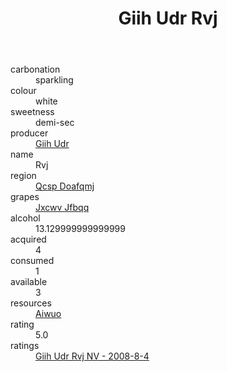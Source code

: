 :PROPERTIES:
:ID:                     fe4e7479-71cb-4981-babb-fc2b24371c42
:END:
#+TITLE: Giih Udr Rvj 

- carbonation :: sparkling
- colour :: white
- sweetness :: demi-sec
- producer :: [[id:38c8ce93-379c-4645-b249-23775ff51477][Giih Udr]]
- name :: Rvj
- region :: [[id:69c25976-6635-461f-ab43-dc0380682937][Qcsp Doafqmj]]
- grapes :: [[id:41eb5b51-02da-40dd-bfd6-d2fb425cb2d0][Jxcwv Jfbqq]]
- alcohol :: 13.129999999999999
- acquired :: 4
- consumed :: 1
- available :: 3
- resources :: [[id:47e01a18-0eb9-49d9-b003-b99e7e92b783][Aiwuo]]
- rating :: 5.0
- ratings :: [[id:8e9e0825-4f61-4795-88f4-caadd0cb3377][Giih Udr Rvj NV - 2008-8-4]]


